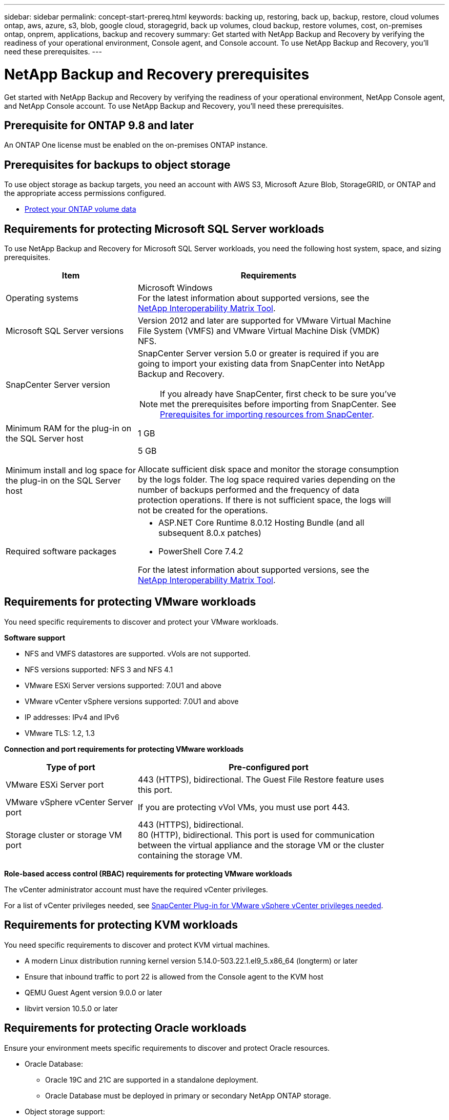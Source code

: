 ---
sidebar: sidebar
permalink: concept-start-prereq.html
keywords: backing up, restoring, back up, backup, restore, cloud volumes ontap, aws, azure, s3, blob, google cloud, storagegrid, back up volumes, cloud backup, restore volumes, cost, on-premises ontap, onprem, applications, backup and recovery
summary: Get started with NetApp Backup and Recovery by verifying the readiness of your operational environment, Console agent, and Console account. To use NetApp Backup and Recovery, you'll need these prerequisites.
---

= NetApp Backup and Recovery prerequisites
:hardbreaks:
:nofooter:
:icons: font
:linkattrs:
:imagesdir: ./media/

[.lead]
Get started with NetApp Backup and Recovery by verifying the readiness of your operational environment, NetApp Console agent, and NetApp Console account. To use NetApp Backup and Recovery, you'll need these prerequisites.


== Prerequisite for ONTAP 9.8 and later

An ONTAP One license must be enabled on the on-premises ONTAP instance.


//* To apply advanced protection configurations (such as enabling DataLock and others), NetApp Backup and Recovery needs admin permissions on the ONTAP cluster. The ONTAP cluster should have been onboarded using ONTAP cluster admin user credentials only. 

//* If the ONTAP cluster is already onboarded in the NetApp Console using non-admin user credentials, then the non-admin user permissions must be updated with necessary permissions by logging into the ONTAP cluster, described on this page. 


== Prerequisites for backups to object storage

To use object storage as backup targets, you need an account with AWS S3, Microsoft Azure Blob, StorageGRID, or ONTAP and the appropriate access permissions configured.

* link:prev-ontap-protect-overview.html[Protect your ONTAP volume data]


== Requirements for protecting Microsoft SQL Server workloads 

To use NetApp Backup and Recovery for Microsoft SQL Server workloads, you need the following host system, space, and sizing prerequisites.

[cols=2*,options="header",cols="33,66a",width="90%"]
|===

| Item
| Requirements

| Operating systems
| Microsoft Windows
For the latest information about supported versions, see the https://imt.netapp.com/matrix/imt.jsp?components=121074;&solution=1257&isHWU&src=IMT#welcome[NetApp Interoperability Matrix Tool^].
| Microsoft SQL Server versions | Version 2012 and later are supported for VMware Virtual Machine File System (VMFS) and VMware Virtual Machine Disk (VMDK) NFS.

| SnapCenter Server version | SnapCenter Server version 5.0 or greater is required if you are going to import your existing data from SnapCenter into NetApp Backup and Recovery.

NOTE: If you already have SnapCenter, first check to be sure you've met the prerequisites before importing from SnapCenter. See link:concept-start-prereq-snapcenter-import.html[Prerequisites for importing resources from SnapCenter].

| Minimum RAM for the plug-in on the SQL Server host
| 1 GB

| Minimum install and log space for the plug-in on the SQL Server host
| 5 GB

Allocate sufficient disk space and monitor the storage consumption by the logs folder. The log space required varies depending on the number of backups performed and the frequency of data protection operations. If there is not sufficient space, the logs will not be created for the operations. 

|Required software packages
| * ASP.NET Core Runtime 8.0.12 Hosting Bundle (and all subsequent 8.0.x patches)

//* Java 11 Oracle Java and OpenJDK

//* Java 11 Oracle Java and OpenJDK are required only for SAP HANA, IBM Db2, PostgreSQL, MySQL, NetApp supported plug-ins, and other custom applications that can be installed on Windows hosts.

* PowerShell Core 7.4.2

For the latest information about supported versions, see the https://imt.netapp.com/matrix/imt.jsp?components=121074;&solution=1257&isHWU&src=IMT#welcome[NetApp Interoperability Matrix Tool^].

//|Required software packages if using SnapCenter 5.0
//| * Microsoft .NET Framework 4.7.2 or later

//* Windows Management Framework (WMF) 4.0 or later

//* PowerShell 4.0 or later


|===


== Requirements for protecting VMware workloads
You need specific requirements to discover and protect your VMware workloads.

//=== Host requirements 

//For VMware workloads, refer to the following host requirements: 
//https://docs.netapp.com/us-en/sc-plugin-vmware-vsphere/scpivs44_deployment_planning_and_requirements.html#host-requirements[SnapCenter Plug-in for VMware vSphere deployment planning and requirements^]

*Software support*

* NFS and VMFS datastores are supported. vVols are not supported. 
* NFS versions supported: NFS 3 and NFS 4.1
* VMware ESXi Server versions supported: 7.0U1 and above
* VMware vCenter vSphere versions supported: 7.0U1 and above
* IP addresses: IPv4 and IPv6 
* VMware TLS: 1.2, 1.3

*Connection and port requirements for protecting VMware workloads*


[cols=2*,options="header",cols="33,66a",width="90%"]
|===

| Type of port
| Pre-configured port

| VMware ESXi Server port | 443 (HTTPS), bidirectional. The Guest File Restore feature uses this port. 
//| SnapCenter Plug-in for VMware vSphere port | 8144 (HTTPS), bidirectional. This port is used for communication from the VMware vSphere client and the SnapCenter Server. 

//8080 bidirectional. This port is used to manage virtual appliances. 
//A custom port for the addition of an SCV host to SnapCenter is supported. 

| VMware vSphere vCenter Server port | If you are protecting vVol VMs, you must use port 443. 


| Storage cluster or storage VM port | 443 (HTTPS), bidirectional. 
80 (HTTP), bidirectional. This port is used for communication between the virtual appliance and the storage VM or the cluster containing the storage VM. 


|===

*Role-based access control (RBAC) requirements for protecting VMware workloads*

The vCenter administrator account must have the required vCenter privileges. 

For a list of vCenter privileges needed, see https://docs.netapp.com/us-en/sc-plugin-vmware-vsphere/scpivs44_deployment_planning_and_requirements.html#rbac-privileges-required[SnapCenter Plug-in for VMware vSphere vCenter privileges needed^].

== Requirements for protecting KVM workloads
You need specific requirements to discover and protect KVM virtual machines.

* A modern Linux distribution running kernel version 5.14.0-503.22.1.el9_5.x86_64 (longterm) or later
* Ensure that inbound traffic to port 22 is allowed from the Console agent to the KVM host
* QEMU Guest Agent version 9.0.0 or later
* libvirt version 10.5.0 or later

== Requirements for protecting Oracle workloads
Ensure your environment meets specific requirements to discover and protect Oracle resources.

* Oracle Database:
** Oracle 19C and 21C are supported in a standalone deployment.
** Oracle Database must be deployed in primary or secondary NetApp ONTAP storage. 
* Object storage support:
** Azure Object Storage
** Amazon AWS
** NetApp StorageGRID
** ONTAP S3

== Requirements for protecting Kubernetes applications
You need specific requirements to discover Kubernetes resources and protect your Kubernetes applications.

For NetApp Console requirements, refer to <<In NetApp Console>>.

//* A the NetApp Console working environment that has storage volumes configured and useable by BlueXP
//* A https://docs.netapp.com/us-en/console-setup-admin/concept-connectors.html#connector-installation[BlueXP Console agent^]
* A primary ONTAP system (ONTAP 9.16.1 or later)
* A Kubernetes cluster - Supported Kubernetes distributions and versions include:
** Anthos On-Prem (VMware) and Anthos on bare metal 1.16
** Kubernetes 1.27 - 1.33
** OpenShift 4.10 - 4.18
** Rancher Kubernetes Engine 2 (RKE2) v1.26.7+rke2r1, v1.28.5+rke2r1
** Suse Rancher
* NetApp Trident 24.10 or later 
* NetApp Trident protect 25.07 or later (installed during Kubernetes workload discovery)
* NetApp Trident protect Connector 25.07 or later (installed during Kubernetes workload discovery)
** Make sure that TCP port 443 is unfiltered in the outbound direction between the Kubernetes cluster, the Trident protect Connector, and the Trident protect proxy.

== Requirements for protecting Hyper-V workloads
Ensure your Hyper-V instance meets specific requirements to discover and protect virtual machines.

* Software requirements for the Hyper-V host:
** Microsoft Hyper-V 2019, 2022 & 2025 editions
** ASP.NET Core Runtime 8.0.12 Hosting Bundle (and all subsequent 8.0.x patches)
** PowerShell 7.4.2
* Hardware requirements for the Hyper-V host:
** Standalone and FCI-clustered hosts are supported
** 1GB RAM minimum for the NetApp Hyper-V plug-in on the Hyper-V host
** 5GB minimum installation and log space for the plug-in on the Hyper-V Host
+
NOTE: Ensure that you allocate enough disk space on the Hyper-V host for the logs folder and regularly monitor its usage. The required space depends on how often backups and data protection operations occur. If there isn't enough space, logs will not be generated.
* NetApp ONTAP configuration requirements:
** A primary ONTAP system (ONTAP 9.15.1 or later)
** For Hyper-V deployments using CIFS shares to store virtual machine data, ensure that the continuous availability share property is enabled on the ONTAP system. Refer to the https://docs.netapp.com/us-en/ontap/smb-hyper-v-sql/configure-shares-continuous-availability-task.html[ONTAP documentation^] for instructions.

== In NetApp Console
Ensure NetApp Console meets the following requirements.

* A Console user should have the required role and privileges to perform operations on Microsoft SQL Server and Kubernetes workloads. To discover the resources, you must have the NetApp Backup and Recovery role of Super admin. See link:reference-roles.html[NetApp Backup and Recovery role-based access to features] for details about the roles and permissions required to perform operations in NetApp Backup and Recovery.

* A Console organization with at least one active Console agent that connects to on-premises ONTAP clusters or Cloud Volumes ONTAP. Refer to the *Initial Preview setup process* below. 
//* A BlueXP organization with at least one active Console agent that connects to on-premises ONTAP clusters or to Cloud Volumes ONTAP in AWS or Azure.


* At least one Console system with a NetApp on-premises ONTAP or Cloud Volumes ONTAP cluster.
//* At least one BlueXP working environment with a NetApp on-premises ONTAP cluster or Cloud Volume ONTAP in AWS or Azure (using NAS or CIFS protocols).

* A Console agent
+
Refer to https://docs.netapp.com/us-en/console-setup-admin/concept-connectors.html[Learn how to configure a Console agent] and https://docs.netapp.com/us-en/cloud-manager-setup-admin/reference-checklist-cm.html[standard NetApp Console requirements^].

** The Preview version requires the Ubuntu 22.04 LTS operating system for the Console agent. 

//RHEL connector will be supported during GA.
 


//All source and working environments must be in the same BlueXP organization. 



=== Set up NetApp Console
The next step is to set up the Console and NetApp Backup and Recovery. 

Review https://docs.netapp.com/us-en/cloud-manager-setup-admin/reference-checklist-cm.html[standard NetApp Console requirements^].


=== Create a Console agent

You should reach out to your NetApp Product Team to try out this service. Then, when you use the Console agent, it will include the appropriate capabilities for the service. 

To create a Console agent in the NetApp Console before using the service, refer to the Console documentation that describes https://docs.netapp.com/us-en/cloud-manager-setup-admin/concept-connectors.html[how to create a Console agent^]. 


.Where to install the Console agent

To complete a restore operation, the Console agent can be installed in the following locations:

ifdef::aws[]
* For Amazon S3, the Console agent can be deployed on your premises. 
endif::aws[]
ifdef::azure[]
* For Azure Blob, the Console agent can be deployed on your premises. 
endif::azure[]
//ifdef::gcp[]
//* For Google Cloud Storage, the Connector must be deployed in your Google Cloud Platform VPC.
//endif::gcp[]

* For StorageGRID, the Console agent must be deployed in your premises; with or without internet access.
* For ONTAP S3, the Console agent can be deployed in your premises (with or without internet access) or in a cloud provider environment

NOTE: References to "on-premises ONTAP systems" includes FAS and AFF systems.



//== Script to run before moving snapshots to object storage

//If you plan to move snapshots to object storage, run a temporary script one time soon after creating a Console agent. The script retrieves information from NetApp Backup and Recovery and enables notifications when transfers of snapshots are moved to object storage. 


//----
//[source,asciidoc]

//#!/bin/bash

//# Define container name and configuration file path inside the container
//CONTAINER_NAME="cloudmanager_cbs"
//CONFIG_FILE="config/default.json"

//echo "Enabling pubsub in the container: ${CONTAINER_NAME}..."

//# Use sed to replace the "enable": value only within the pubsub-feature block.
//# The sed command sets the block range from the line matching "pubsub-feature" and an opening brace '{'
//# until the first encountered '}' (assumed to be the closing of the block).
//docker exec -it "${CONTAINER_NAME}" bash -c "sed -i '////\"pubsub-feature\"[[:space:]]*:[[:space:]]*{/,/}/ s/\"enable\":[[:space:]]*\\(true\\|false\\)/\"enable\": true/' ${CONFIG_FILE}"

//if [ $? -eq 0 ]; then
//    echo "Configuration updated successfully."
//else
//    echo "Failed to update configuration."
//    exit 1
//fi

//echo "Restarting container: ${CONTAINER_NAME}..."
//docker restart "${CONTAINER_NAME}"

//if [ $? -eq 0 ]; then
//    echo "Container restarted successfully."
//else
//    echo "Failed to restart container."
//   exit 1
//fi

//----

